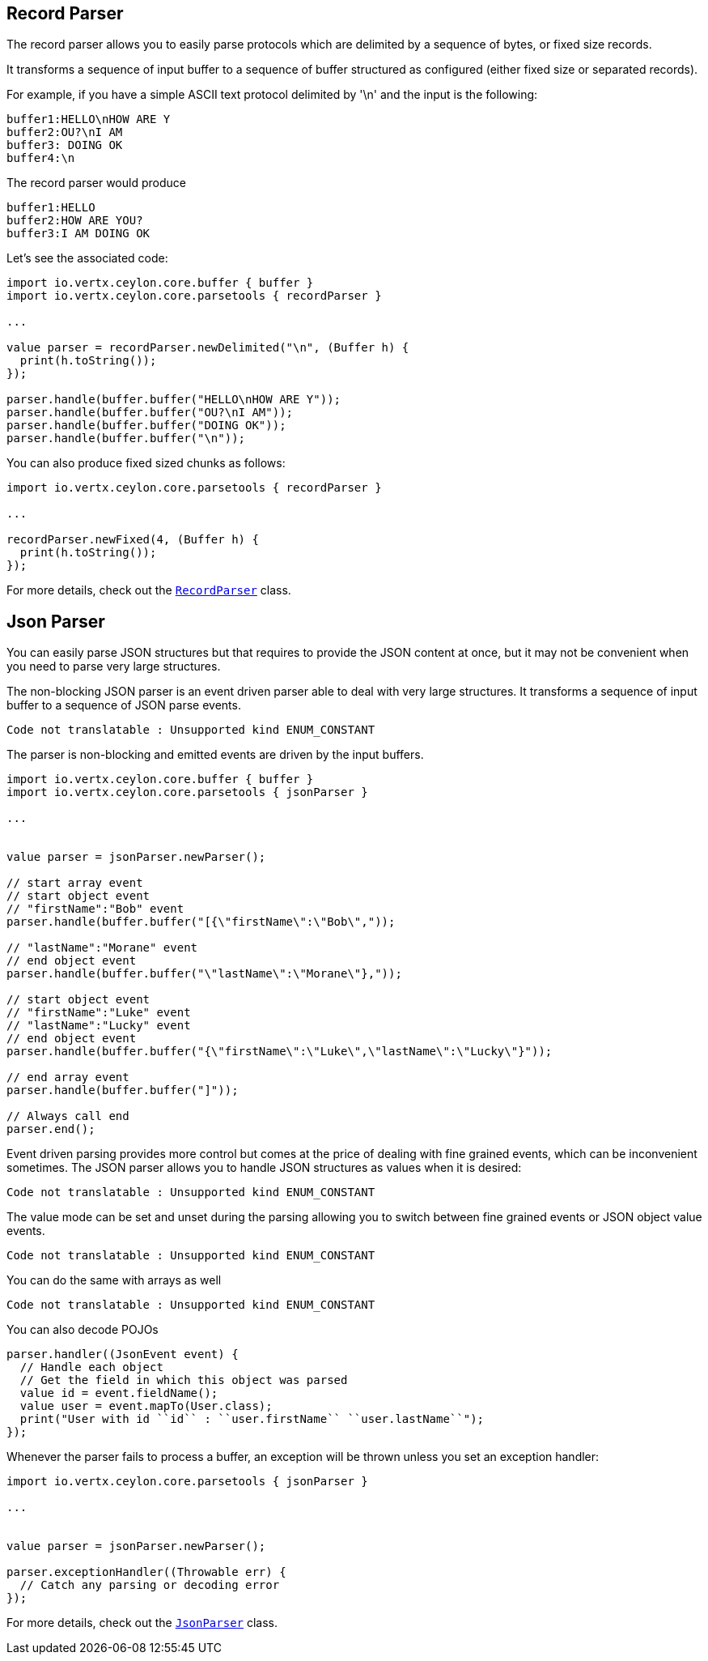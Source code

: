 == Record Parser

The record parser allows you to easily parse protocols which are delimited by a sequence of bytes, or fixed
size records.

It transforms a sequence of input buffer to a sequence of buffer structured as configured (either
fixed size or separated records).

For example, if you have a simple ASCII text protocol delimited by '\n' and the input is the following:

[source]
----
buffer1:HELLO\nHOW ARE Y
buffer2:OU?\nI AM
buffer3: DOING OK
buffer4:\n
----

The record parser would produce
[source]
----
buffer1:HELLO
buffer2:HOW ARE YOU?
buffer3:I AM DOING OK
----

Let's see the associated code:

[source, ceylon]
----
import io.vertx.ceylon.core.buffer { buffer } 
import io.vertx.ceylon.core.parsetools { recordParser } 

...

value parser = recordParser.newDelimited("\n", (Buffer h) {
  print(h.toString());
});

parser.handle(buffer.buffer("HELLO\nHOW ARE Y"));
parser.handle(buffer.buffer("OU?\nI AM"));
parser.handle(buffer.buffer("DOING OK"));
parser.handle(buffer.buffer("\n"));

----

You can also produce fixed sized chunks as follows:

[source, ceylon]
----
import io.vertx.ceylon.core.parsetools { recordParser } 

...

recordParser.newFixed(4, (Buffer h) {
  print(h.toString());
});

----

For more details, check out the `link:../../ceylondoc/vertx-core//parsetools/RecordParser.type.html[RecordParser]` class.

== Json Parser

You can easily parse JSON structures but that requires to provide the JSON content at once, but it
may not be convenient when you need to parse very large structures.

The non-blocking JSON parser is an event driven parser able to deal with very large structures.
It transforms a sequence of input buffer to a sequence of JSON parse events.

[source, ceylon]
----
Code not translatable : Unsupported kind ENUM_CONSTANT
----

The parser is non-blocking and emitted events are driven by the input buffers.

[source, ceylon]
----
import io.vertx.ceylon.core.buffer { buffer } 
import io.vertx.ceylon.core.parsetools { jsonParser } 

...


value parser = jsonParser.newParser();

// start array event
// start object event
// "firstName":"Bob" event
parser.handle(buffer.buffer("[{\"firstName\":\"Bob\","));

// "lastName":"Morane" event
// end object event
parser.handle(buffer.buffer("\"lastName\":\"Morane\"},"));

// start object event
// "firstName":"Luke" event
// "lastName":"Lucky" event
// end object event
parser.handle(buffer.buffer("{\"firstName\":\"Luke\",\"lastName\":\"Lucky\"}"));

// end array event
parser.handle(buffer.buffer("]"));

// Always call end
parser.end();

----

Event driven parsing provides more control but comes at the price of dealing with fine grained events, which can be
inconvenient sometimes. The JSON parser allows you to handle JSON structures as values when it is desired:

[source, ceylon]
----
Code not translatable : Unsupported kind ENUM_CONSTANT
----

The value mode can be set and unset during the parsing allowing you to switch between fine grained
events or JSON object value events.

[source, ceylon]
----
Code not translatable : Unsupported kind ENUM_CONSTANT
----

You can do the same with arrays as well

[source, ceylon]
----
Code not translatable : Unsupported kind ENUM_CONSTANT
----

You can also decode POJOs

[source, ceylon]
----
parser.handler((JsonEvent event) {
  // Handle each object
  // Get the field in which this object was parsed
  value id = event.fieldName();
  value user = event.mapTo(User.class);
  print("User with id ``id`` : ``user.firstName`` ``user.lastName``");
});

----

Whenever the parser fails to process a buffer, an exception will be thrown unless you set an exception handler:

[source, ceylon]
----
import io.vertx.ceylon.core.parsetools { jsonParser } 

...


value parser = jsonParser.newParser();

parser.exceptionHandler((Throwable err) {
  // Catch any parsing or decoding error
});

----

For more details, check out the `link:../../ceylondoc/vertx-core//parsetools/JsonParser.type.html[JsonParser]` class.